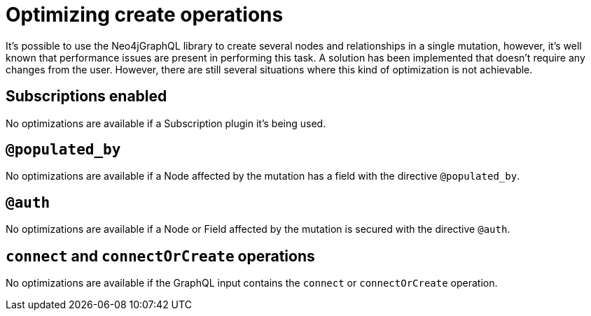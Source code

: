 [[optimizing-create-operations]]
= Optimizing create operations

It's possible to use the Neo4jGraphQL library to create several nodes and relationships in a single mutation, however,
it's well known that performance issues are present in performing this task.
A solution has been implemented that doesn't require any changes from the user.
However, there are still several situations where this kind of optimization is not achievable.

== Subscriptions enabled

No optimizations are available if a Subscription plugin it's being used.

== `@populated_by`

No optimizations are available if a Node affected by the mutation has a field with the directive `@populated_by`.

== `@auth`

No optimizations are available if a Node or Field affected by the mutation is secured with the directive `@auth`.

== `connect` and `connectOrCreate` operations

No optimizations are available if the GraphQL input contains the `connect` or `connectOrCreate` operation.
